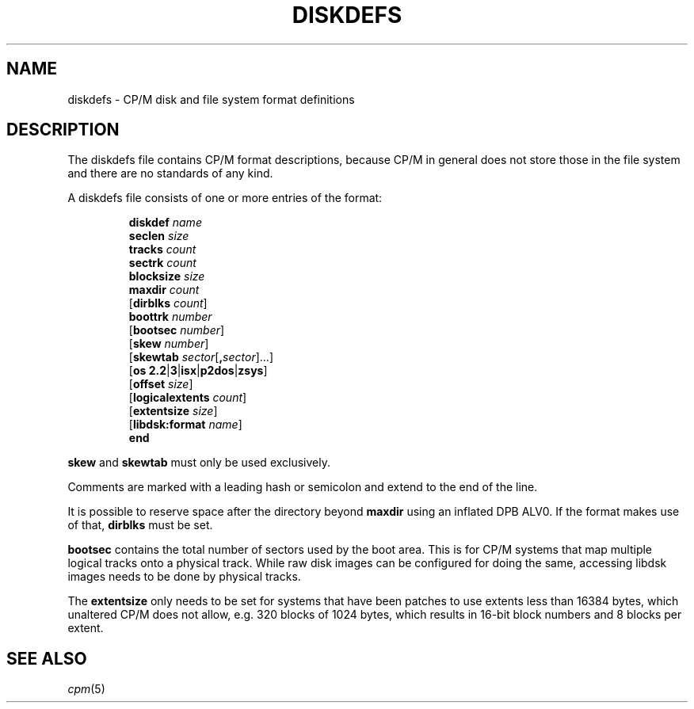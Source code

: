.\" Believe it or not, reportedly there are nroffs which do not know \(en
.if n .ds en -
.if t .ds en \(en
.TH DISKDEFS 5 "January 15, 2023" "CP/M tools" "File formats"
.SH NAME \"{{{roff}}}\"{{{
diskdefs \- CP/M disk and file system format definitions
.\"}}}
.SH DESCRIPTION \"{{{
The diskdefs file contains CP/M format descriptions,
because CP/M in general does not store those in the file system and there are
no standards of any kind.
.PP
A diskdefs file consists of one or more entries of the format:
.PP
.nf
.RS
\fBdiskdef\fP \fIname\fP
  \fBseclen\fP \fIsize\fP
  \fBtracks\fP \fIcount\fP
  \fBsectrk\fP \fIcount\fP
  \fBblocksize\fP \fIsize\fP
  \fBmaxdir\fP \fIcount\fP
  [\fBdirblks\fP \fIcount\fP]
  \fBboottrk\fP \fInumber\fP
  [\fBbootsec\fP \fInumber\fP]
  [\fBskew\fP \fInumber\fP]
  [\fBskewtab\fP \fIsector\fP[\fB,\fP\fIsector\fP]...]
  [\fBos\fP \fB2.2\fP|\fB3\fP|\fBisx\fP|\fBp2dos\fP|\fBzsys\fP]
  [\fBoffset\fP \fIsize\fP]
  [\fBlogicalextents\fP \fIcount\fP]
  [\fBextentsize\fP \fIsize\fP]
  [\fBlibdsk:format\fP \fIname\fP]
\fBend\fP
.RE
.fi
.PP
\fBskew\fP and \fBskewtab\fP must only be used exclusively.
.PP
Comments are marked with a leading hash or semicolon and extend to the
end of the line.
.PP
It is possible to reserve space after the directory beyond \fBmaxdir\fP
using an inflated DPB ALV0.  If the format makes use of that,
\fBdirblks\fP must be set.
.PP
\fBbootsec\fP contains the total number of sectors used by the boot area.
This is for CP/M systems that map multiple logical tracks onto a physical
track. While raw disk images can be configured for doing the same,
accessing libdsk images needs to be done by physical tracks.
.PP
The \fBextentsize\fP only needs to be set for systems that have been
patches to use extents less than 16384 bytes, which unaltered CP/M
does not allow, e.g. 320 blocks of 1024 bytes, which results in 16-bit
block numbers and 8 blocks per extent.
.\"}}}
.SH "SEE ALSO" \"{{{
.IR cpm (5)
.\"}}}
